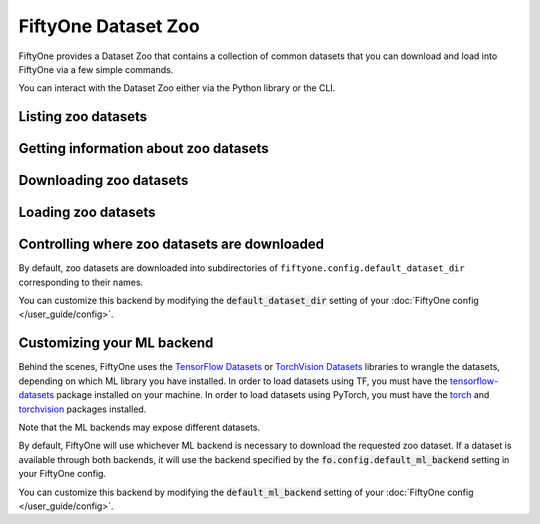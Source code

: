 FiftyOne Dataset Zoo
====================

.. default-role:: code

FiftyOne provides a Dataset Zoo that contains a collection of common datasets
that you can download and load into FiftyOne via a few simple commands.

You can interact with the Dataset Zoo either via the Python library or
the CLI.

.. tabs::

  .. group-tab:: Python

    The Dataset Zoo is accessible via the :mod:`fiftyone.zoo` package.

  .. group-tab:: CLI

    The :ref:`fiftyone zoo <cli-fiftyone-zoo>` CLI command provides convenient
    utilities for working with datasets in the FiftyOne Dataset Zoo.

Listing zoo datasets
--------------------

.. tabs::

  .. group-tab:: Python

    You can list the available zoo datasets via
    :meth:`list_zoo_datasets() <fiftyone.zoo.list_zoo_datasets>`:

    .. code-block:: python
        :linenos:

        import fiftyone.zoo as foz

        available_datasets = foz.list_zoo_datasets()

        print(available_datasets)

    .. code-block:: text

        ['coco-2014',
         'coco-2017',
         'imagenet-2012',
         'voc-2007',
         'cifar100',
         'kitti',
         'mnist',
         'voc-2012',
         'cifar10',
         'fashion-mnist',
         'caltech101']

    To view the zoo datasets that you have downloaded, you can use
    :meth:`list_downloaded_zoo_datasets() <fiftyone.zoo.list_downloaded_zoo_datasets>`:

    .. code-block:: python
        :linenos:

        from pprintpp import pprint
        import fiftyone.zoo as foz

        downloaded_datasets = foz.list_downloaded_zoo_datasets()
        pprint(downloaded_datasets)

    .. code-block:: text

        {
            'cifar10': (
                '~/fiftyone/cifar10',
                <fiftyone.zoo.ZooDatasetInfo object at 0x141a63048>,
            ),
            'kitti': (
                '~/fiftyone/kitti',
                <fiftyone.zoo.ZooDatasetInfo object at 0x141a62940>,
            ),
            ...
        }

  .. group-tab:: CLI

    You can access information about the available zoo datasets via the
    :ref:`fiftyone zoo list <cli-fiftyone-zoo-list>` command.

    For example, to list the available zoo datasets and whether you have
    downloaded them, you can execute:

    .. code-block:: text

        $ fiftyone zoo list

        name           split       downloaded    dataset_dir                     torch (*)    tensorflow
        -------------  ----------  ------------  ------------------------------  -----------  ------------
        caltech101     test                                                      ✓
        caltech101     train                                                     ✓
        cifar10        test        ✓             ~/fiftyone/cifar10/test         ✓            ✓
        cifar10        train       ✓             ~/fiftyone/cifar10/train        ✓            ✓
        cifar100       test        ✓             ~/fiftyone/cifar100/test        ✓            ✓
        cifar100       train       ✓             ~/fiftyone/cifar100/train       ✓            ✓
        coco-2014      test                                                      ✓            ✓
        coco-2014      train                                                     ✓            ✓
        coco-2014      validation                                                ✓            ✓
        coco-2017      test                                                      ✓            ✓
        coco-2017      train                                                     ✓            ✓
        coco-2017      validation                                                ✓            ✓
        fashion-mnist  test                                                      ✓            ✓
        fashion-mnist  train                                                     ✓            ✓
        imagenet-2012  train                                                     ✓            ✓
        imagenet-2012  validation                                                ✓            ✓
        kitti          test        ✓             ~/fiftyone/kitti/test                        ✓
        kitti          train       ✓             ~/fiftyone/kitti/train                       ✓
        kitti          validation  ✓             ~/fiftyone/kitti/validation                  ✓
        mnist          test        ✓             ~/fiftyone/mnist/test           ✓            ✓
        mnist          train       ✓             ~/fiftyone/mnist/train          ✓            ✓
        voc-2007       test                                                                   ✓
        voc-2007       train       ✓             ~/fiftyone/voc-2007/train       ✓            ✓
        voc-2007       validation  ✓             ~/fiftyone/voc-2007/validation  ✓            ✓
        voc-2012       test                                                                   ✓
        voc-2012       train                                                     ✓            ✓
        voc-2012       validation                                                ✓            ✓

    Dataset splits that have been downloaded are indicated by a checkmark in
    the ``downloaded`` column, and their location on disk is indicated by
    the ``dataset_dir`` column.

    The ``torch`` and ``tensorflow`` columns indicate whether the particular
    dataset split is available in the respective ML backends. The ``(*)``
    indicates your default ML backend, which will be used in case a given
    split is available through multiple sources.

Getting information about zoo datasets
--------------------------------------

.. tabs::

  .. group-tab:: Python

    Each zoo dataset is represented by a
    :class:`ZooDataset <fiftyone.zoo.ZooDataset>` subclass, which contains
    information about the dataset, its available splits, and more.

    For example, let's print some information about the CIFAR-10 dataset:

    .. code-block:: python
        :linenos:

        import fiftyone.zoo as foz

        zoo_dataset = foz.get_zoo_dataset("cifar10")

        print("***** Dataset description *****")
        print(zoo_dataset.__doc__)

        print("***** Supported splits *****")
        print("%s\n" % ", ".join(zoo_dataset.supported_splits))

    .. code-block:: text

        ***** Dataset description *****
        The CIFAR-10 dataset consists of 60000 32 x 32 color images in 10
            classes, with 6000 images per class. There are 50000 training images and
            10000 test images.

            Dataset size:
                132.40 MiB

            Source:
                https://www.cs.toronto.edu/~kriz/cifar.html

        ***** Supported splits *****
        test, train

    When a zoo dataset is downloaded, a
    :class:`ZooDatasetInfo <fiftyone.zoo.ZooDatasetInfo>` instance is created
    in its root directory that contains additional information about the
    dataset, including which splits have been downloaded (if applicable).

    You can load the :class:`ZooDatasetInfo <fiftyone.zoo.ZooDatasetInfo>`
    instance for a downloaded dataset via
    :meth:`load_zoo_dataset_info() <fiftyone.zoo.load_zoo_dataset_info>`.

    For example, let's print some information about the CIFAR-10 dataset
    (assuming it is downloaded):

    .. code-block:: python
        :linenos:

        import fiftyone.zoo as foz

        dataset_dir = foz.find_zoo_dataset("cifar10")
        info = foz.load_zoo_dataset_info("cifar10")

        print("***** Dataset location *****")
        print(dataset_dir)

        print("\n***** Dataset info *****")
        print(info)

    .. code-block:: text

        ***** Dataset location *****
        ~/fiftyone/cifar10

        ***** Dataset info *****
        {
            "name": "cifar10",
            "zoo_dataset": "fiftyone.zoo.torch.CIFAR10Dataset",
            "dataset_type": "fiftyone.types.dataset_types.ImageClassificationDataset",
            "num_samples": 10000,
            "downloaded_splits": {
                "test": {
                    "split": "test",
                    "num_samples": 10000
                }
            },
            "classes": [
                "airplane",
                "automobile",
                "bird",
                "cat",
                "deer",
                "dog",
                "frog",
                "horse",
                "ship",
                "truck"
            ]
        }

  .. group-tab:: CLI

    You can view detailed information about a dataset (either downloaded or
    not) via the :ref:`fiftyone zoo info <cli-fiftyone-zoo-info>` command.

    For example, you can view information about the CIFAR-10 dataset:

    .. code-block:: text

        $ fiftyone zoo info cifar10

        ***** Dataset description *****
        The CIFAR-10 dataset consists of 60000 32 x 32 color images in 10
            classes, with 6000 images per class. There are 50000 training images and
            10000 test images.

            Dataset size:
                132.40 MiB

            Source:
                https://www.cs.toronto.edu/~kriz/cifar.html

        ***** Supported splits *****
        test, train

        ***** Dataset location *****
        ~/fiftyone/cifar10

        ***** Dataset info *****
        {
            "name": "cifar10",
            "zoo_dataset": "fiftyone.zoo.torch.CIFAR10Dataset",
            "dataset_type": "fiftyone.types.dataset_types.ImageClassificationDataset",
            "num_samples": 60000,
            "downloaded_splits": {
                "test": {
                    "split": "test",
                    "num_samples": 10000
                },
                "train": {
                    "split": "train",
                    "num_samples": 50000
                }
            },
            "classes": [
                "airplane",
                "automobile",
                "bird",
                "cat",
                "deer",
                "dog",
                "frog",
                "horse",
                "ship",
                "truck"
            ]
        }

Downloading zoo datasets
------------------------

.. tabs::

  .. group-tab:: Python

    You can download zoo datasets (or individual split(s) of them) from the
    web via :meth:`download_zoo_dataset() <fiftyone.zoo.download_zoo_dataset>`.

    For example, let's download the ``train`` split of CIFAR-10:

    .. code-block:: python
        :linenos:

        import fiftyone.zoo as foz

        dataset = foz.download_zoo_dataset("cifar10", split="train")

    .. code-block:: text

        Downloading split 'train' to '~/fiftyone/cifar10/train'
        Downloading https://www.cs.toronto.edu/~kriz/cifar-10-python.tar.gz to ~/fiftyone/cifar10/tmp-download/cifar-10-python.tar.gz
        170500096it [00:04, 34734776.49it/s]
        Extracting ~/fiftyone/cifar10/tmp-download/cifar-10-python.tar.gz to ~/fiftyone/cifar10/tmp-download
        Writing samples to '~/fiftyone/cifar10/train' in 'fiftyone.types.dataset_types.ImageClassificationDataset' format...
         100% |█████████████████████████████████████████████| 50000/50000 [24.3s elapsed, 0s remaining, 1.7K samples/s]
        Writing labels to '~/fiftyone/cifar10/train/labels.json'
        Dataset created
        Dataset info written to '~/fiftyone/cifar10/info.json'

  .. group-tab:: CLI

    You can download zoo datasets (or individual splits of them) from the
    web via the :ref:`fiftyone zoo download <cli-fiftyone-zoo-download>`
    command.

    For example, you can download the test split of the CIFAR-10 dataset as
    follows:

    .. code-block:: text

        $ fiftyone zoo download cifar10 --splits test

        Downloading split 'test' to '~/fiftyone/cifar10/test'
        Downloading https://www.cs.toronto.edu/~kriz/cifar-10-python.tar.gz to ~/fiftyone/cifar10/tmp-download/cifar-10-python.tar.gz
        170500096it [00:04, 34514685.48it/s]
        Extracting ~/fiftyone/cifar10/tmp-download/cifar-10-python.tar.gz to ~/fiftyone/cifar10/tmp-download
        Writing samples to '~/fiftyone/cifar10/test' in 'fiftyone.types.dataset_types.ImageClassificationDataset' format...
         100% |██████████████████████████████████████████████| 10000/10000 [5.4s elapsed, 0s remaining, 1.9K samples/s]
        Writing labels to '~/fiftyone/cifar10/test/labels.json'
        Dataset created
        Dataset info written to '~/fiftyone/cifar10/info.json'

Loading zoo datasets
--------------------

.. tabs::

  .. group-tab:: Python

    You can load a zoo dataset (or individual split(s) of them) via
    :meth:`load_zoo_dataset() <fiftyone.zoo.load_zoo_dataset>`.

    By default, the dataset will be automatically downloaded from the web the
    first time you access it if it is not already downloaded:

    .. code-block:: python
        :linenos:

        import fiftyone.zoo as foz

        # The dataset will be downloaded from the web the first time you access it
        dataset = foz.load_zoo_dataset("cifar10", split="test")

        # View summary info about the dataset
        print(dataset)

        # Print the first few samples in the dataset
        print(dataset.head())

  .. group-tab:: CLI

    After a zoo dataset has been downloaded from the web, you can load it as
    a FiftyOne dataset via the :ref:`fiftyone zoo load <cli-fiftyone-zoo-load>`
    command.

    For example, you can load the test split of the CIFAR-10 dataset as
    follows:

    .. code-block:: text

        $ fiftyone zoo load cifar10 --splits test

        Split 'test' already downloaded
        Loading 'cifar10' split 'test'
         100% |██████████████████████████████████████████████| 10000/10000 [3.6s elapsed, 0s remaining, 2.9K samples/s]
        Dataset 'cifar10-test' created

Controlling where zoo datasets are downloaded
---------------------------------------------

By default, zoo datasets are downloaded into subdirectories of
``fiftyone.config.default_dataset_dir`` corresponding to their names.

You can customize this backend by modifying the `default_dataset_dir` setting
of your :doc:`FiftyOne config </user_guide/config>`.

.. tabs::

    .. group-tab:: JSON

        Directly edit your FiftyOne config at `~/.fiftyone/config.json`:

        .. code-block:: shell

            # Print your current config
            fiftyone config

            # Locate your config (and edit the `default_dataset_dir` field)
            fiftyone constants FIFTYONE_CONFIG_PATH

    .. group-tab:: Environment

        Set the ``FIFTYONE_DEFAULT_DATASET_DIR`` environment variable:

        .. code-block:: shell

            # Customize where zoo datasets are downloaded
            export FIFTYONE_DEFAULT_DATASET_DIR=/your/custom/directory

    .. group-tab:: Code

        Set the `default_dataset_dir` config setting from Python code:

        .. code-block:: python
            :linenos:

            # Customize where zoo datasets are downloaded
            import fiftyone.core.config as foc

            foc.set_config_settings(default_dataset_dir="/your/custom/directory")

Customizing your ML backend
---------------------------

Behind the scenes, FiftyOne uses the
`TensorFlow Datasets <https://www.tensorflow.org/datasets>`_ or
`TorchVision Datasets <https://pytorch.org/docs/stable/torchvision/datasets.html>`_
libraries to wrangle the datasets, depending on which ML library you have
installed. In order to load datasets using TF, you must have the
`tensorflow-datasets <https://pypi.org/project/tensorflow-datasets>`_
package installed on your machine. In order to load datasets using PyTorch, you
must have the `torch <https://pypi.org/project/torch>`_ and
`torchvision <https://pypi.org/project/torchvision>`_ packages installed.

Note that the ML backends may expose different datasets.

By default, FiftyOne will use whichever ML backend is necessary to download the
requested zoo dataset. If a dataset is available through both backends, it will
use the backend specified by the `fo.config.default_ml_backend` setting in your
FiftyOne config.

You can customize this backend by modifying the `default_ml_backend` setting
of your :doc:`FiftyOne config </user_guide/config>`.

.. tabs::

    .. group-tab:: JSON

        Directly edit your FiftyOne config at `~/.fiftyone/config.json`:

        .. code-block:: shell

            # Print your current config
            fiftyone config

            # Locate your config (and edit the `default_ml_backend` field)
            fiftyone constants FIFTYONE_CONFIG_PATH

    .. group-tab:: Environment

        Set the ``FIFTYONE_DEFAULT_ML_BACKEND`` environment variable:

        .. code-block:: shell

            # Use the `tensorflow` backend
            export FIFTYONE_DEFAULT_ML_BACKEND=tensorflow

    .. group-tab:: Code

        Set the `default_ml_backend` config setting from Python code:

        .. code-block:: python
            :linenos:

            # Use the `torch` backend
            import fiftyone.core.config as foc

            foc.set_config_settings(default_ml_backend="torch")
